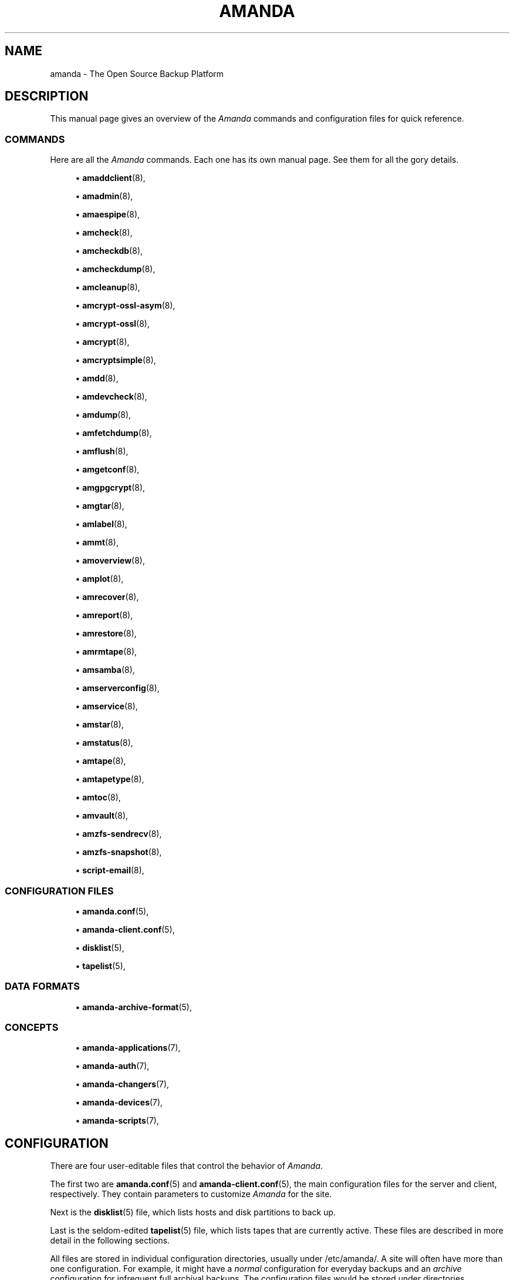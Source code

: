 '\" t
.\"     Title: amanda
.\"    Author: James da Silva <jds@amanda.org>
.\" Generator: DocBook XSL Stylesheets vsnapshot_8273 <http://docbook.sf.net/>
.\"      Date: 04/10/2009
.\"    Manual: System Administration Commands
.\"    Source: Amanda 2.6.1p1
.\"  Language: English
.\"
.TH "AMANDA" "8" "04/10/2009" "Amanda 2\&.6\&.1p1" "System Administration Commands"
.\" -----------------------------------------------------------------
.\" * set default formatting
.\" -----------------------------------------------------------------
.\" disable hyphenation
.nh
.\" disable justification (adjust text to left margin only)
.ad l
.\" -----------------------------------------------------------------
.\" * MAIN CONTENT STARTS HERE *
.\" -----------------------------------------------------------------
.SH "NAME"
amanda \- The Open Source Backup Platform
.SH "DESCRIPTION"
.PP
This manual page gives an overview of the
\fIAmanda\fR
commands and configuration files for quick reference\&.
.SS "COMMANDS"
.PP
Here are all the
\fIAmanda\fR
commands\&. Each one has its own manual page\&. See them for all the gory details\&.
.sp
.RS 4
.ie n \{\
\h'-04'\(bu\h'+03'\c
.\}
.el \{\
.sp -1
.IP \(bu 2.3
.\}
\fBamaddclient\fR(8),
.RE
.sp
.RS 4
.ie n \{\
\h'-04'\(bu\h'+03'\c
.\}
.el \{\
.sp -1
.IP \(bu 2.3
.\}
\fBamadmin\fR(8),
.RE
.sp
.RS 4
.ie n \{\
\h'-04'\(bu\h'+03'\c
.\}
.el \{\
.sp -1
.IP \(bu 2.3
.\}
\fBamaespipe\fR(8),
.RE
.sp
.RS 4
.ie n \{\
\h'-04'\(bu\h'+03'\c
.\}
.el \{\
.sp -1
.IP \(bu 2.3
.\}
\fBamcheck\fR(8),
.RE
.sp
.RS 4
.ie n \{\
\h'-04'\(bu\h'+03'\c
.\}
.el \{\
.sp -1
.IP \(bu 2.3
.\}
\fBamcheckdb\fR(8),
.RE
.sp
.RS 4
.ie n \{\
\h'-04'\(bu\h'+03'\c
.\}
.el \{\
.sp -1
.IP \(bu 2.3
.\}
\fBamcheckdump\fR(8),
.RE
.sp
.RS 4
.ie n \{\
\h'-04'\(bu\h'+03'\c
.\}
.el \{\
.sp -1
.IP \(bu 2.3
.\}
\fBamcleanup\fR(8),
.RE
.sp
.RS 4
.ie n \{\
\h'-04'\(bu\h'+03'\c
.\}
.el \{\
.sp -1
.IP \(bu 2.3
.\}
\fBamcrypt-ossl-asym\fR(8),
.RE
.sp
.RS 4
.ie n \{\
\h'-04'\(bu\h'+03'\c
.\}
.el \{\
.sp -1
.IP \(bu 2.3
.\}
\fBamcrypt-ossl\fR(8),
.RE
.sp
.RS 4
.ie n \{\
\h'-04'\(bu\h'+03'\c
.\}
.el \{\
.sp -1
.IP \(bu 2.3
.\}
\fBamcrypt\fR(8),
.RE
.sp
.RS 4
.ie n \{\
\h'-04'\(bu\h'+03'\c
.\}
.el \{\
.sp -1
.IP \(bu 2.3
.\}
\fBamcryptsimple\fR(8),
.RE
.sp
.RS 4
.ie n \{\
\h'-04'\(bu\h'+03'\c
.\}
.el \{\
.sp -1
.IP \(bu 2.3
.\}
\fBamdd\fR(8),
.RE
.sp
.RS 4
.ie n \{\
\h'-04'\(bu\h'+03'\c
.\}
.el \{\
.sp -1
.IP \(bu 2.3
.\}
\fBamdevcheck\fR(8),
.RE
.sp
.RS 4
.ie n \{\
\h'-04'\(bu\h'+03'\c
.\}
.el \{\
.sp -1
.IP \(bu 2.3
.\}
\fBamdump\fR(8),
.RE
.sp
.RS 4
.ie n \{\
\h'-04'\(bu\h'+03'\c
.\}
.el \{\
.sp -1
.IP \(bu 2.3
.\}
\fBamfetchdump\fR(8),
.RE
.sp
.RS 4
.ie n \{\
\h'-04'\(bu\h'+03'\c
.\}
.el \{\
.sp -1
.IP \(bu 2.3
.\}
\fBamflush\fR(8),
.RE
.sp
.RS 4
.ie n \{\
\h'-04'\(bu\h'+03'\c
.\}
.el \{\
.sp -1
.IP \(bu 2.3
.\}
\fBamgetconf\fR(8),
.RE
.sp
.RS 4
.ie n \{\
\h'-04'\(bu\h'+03'\c
.\}
.el \{\
.sp -1
.IP \(bu 2.3
.\}
\fBamgpgcrypt\fR(8),
.RE
.sp
.RS 4
.ie n \{\
\h'-04'\(bu\h'+03'\c
.\}
.el \{\
.sp -1
.IP \(bu 2.3
.\}
\fBamgtar\fR(8),
.RE
.sp
.RS 4
.ie n \{\
\h'-04'\(bu\h'+03'\c
.\}
.el \{\
.sp -1
.IP \(bu 2.3
.\}
\fBamlabel\fR(8),
.RE
.sp
.RS 4
.ie n \{\
\h'-04'\(bu\h'+03'\c
.\}
.el \{\
.sp -1
.IP \(bu 2.3
.\}
\fBammt\fR(8),
.RE
.sp
.RS 4
.ie n \{\
\h'-04'\(bu\h'+03'\c
.\}
.el \{\
.sp -1
.IP \(bu 2.3
.\}
\fBamoverview\fR(8),
.RE
.sp
.RS 4
.ie n \{\
\h'-04'\(bu\h'+03'\c
.\}
.el \{\
.sp -1
.IP \(bu 2.3
.\}
\fBamplot\fR(8),
.RE
.sp
.RS 4
.ie n \{\
\h'-04'\(bu\h'+03'\c
.\}
.el \{\
.sp -1
.IP \(bu 2.3
.\}
\fBamrecover\fR(8),
.RE
.sp
.RS 4
.ie n \{\
\h'-04'\(bu\h'+03'\c
.\}
.el \{\
.sp -1
.IP \(bu 2.3
.\}
\fBamreport\fR(8),
.RE
.sp
.RS 4
.ie n \{\
\h'-04'\(bu\h'+03'\c
.\}
.el \{\
.sp -1
.IP \(bu 2.3
.\}
\fBamrestore\fR(8),
.RE
.sp
.RS 4
.ie n \{\
\h'-04'\(bu\h'+03'\c
.\}
.el \{\
.sp -1
.IP \(bu 2.3
.\}
\fBamrmtape\fR(8),
.RE
.sp
.RS 4
.ie n \{\
\h'-04'\(bu\h'+03'\c
.\}
.el \{\
.sp -1
.IP \(bu 2.3
.\}
\fBamsamba\fR(8),
.RE
.sp
.RS 4
.ie n \{\
\h'-04'\(bu\h'+03'\c
.\}
.el \{\
.sp -1
.IP \(bu 2.3
.\}
\fBamserverconfig\fR(8),
.RE
.sp
.RS 4
.ie n \{\
\h'-04'\(bu\h'+03'\c
.\}
.el \{\
.sp -1
.IP \(bu 2.3
.\}
\fBamservice\fR(8),
.RE
.sp
.RS 4
.ie n \{\
\h'-04'\(bu\h'+03'\c
.\}
.el \{\
.sp -1
.IP \(bu 2.3
.\}
\fBamstar\fR(8),
.RE
.sp
.RS 4
.ie n \{\
\h'-04'\(bu\h'+03'\c
.\}
.el \{\
.sp -1
.IP \(bu 2.3
.\}
\fBamstatus\fR(8),
.RE
.sp
.RS 4
.ie n \{\
\h'-04'\(bu\h'+03'\c
.\}
.el \{\
.sp -1
.IP \(bu 2.3
.\}
\fBamtape\fR(8),
.RE
.sp
.RS 4
.ie n \{\
\h'-04'\(bu\h'+03'\c
.\}
.el \{\
.sp -1
.IP \(bu 2.3
.\}
\fBamtapetype\fR(8),
.RE
.sp
.RS 4
.ie n \{\
\h'-04'\(bu\h'+03'\c
.\}
.el \{\
.sp -1
.IP \(bu 2.3
.\}
\fBamtoc\fR(8),
.RE
.sp
.RS 4
.ie n \{\
\h'-04'\(bu\h'+03'\c
.\}
.el \{\
.sp -1
.IP \(bu 2.3
.\}
\fBamvault\fR(8),
.RE
.sp
.RS 4
.ie n \{\
\h'-04'\(bu\h'+03'\c
.\}
.el \{\
.sp -1
.IP \(bu 2.3
.\}
\fBamzfs-sendrecv\fR(8),
.RE
.sp
.RS 4
.ie n \{\
\h'-04'\(bu\h'+03'\c
.\}
.el \{\
.sp -1
.IP \(bu 2.3
.\}
\fBamzfs-snapshot\fR(8),
.RE
.sp
.RS 4
.ie n \{\
\h'-04'\(bu\h'+03'\c
.\}
.el \{\
.sp -1
.IP \(bu 2.3
.\}
\fBscript-email\fR(8),
.RE
.SS "CONFIGURATION FILES"
.sp
.RS 4
.ie n \{\
\h'-04'\(bu\h'+03'\c
.\}
.el \{\
.sp -1
.IP \(bu 2.3
.\}
\fBamanda.conf\fR(5),
.RE
.sp
.RS 4
.ie n \{\
\h'-04'\(bu\h'+03'\c
.\}
.el \{\
.sp -1
.IP \(bu 2.3
.\}
\fBamanda-client.conf\fR(5),
.RE
.sp
.RS 4
.ie n \{\
\h'-04'\(bu\h'+03'\c
.\}
.el \{\
.sp -1
.IP \(bu 2.3
.\}
\fBdisklist\fR(5),
.RE
.sp
.RS 4
.ie n \{\
\h'-04'\(bu\h'+03'\c
.\}
.el \{\
.sp -1
.IP \(bu 2.3
.\}
\fBtapelist\fR(5),
.RE
.SS "DATA FORMATS"
.sp
.RS 4
.ie n \{\
\h'-04'\(bu\h'+03'\c
.\}
.el \{\
.sp -1
.IP \(bu 2.3
.\}
\fBamanda-archive-format\fR(5),
.RE
.SS "CONCEPTS"
.sp
.RS 4
.ie n \{\
\h'-04'\(bu\h'+03'\c
.\}
.el \{\
.sp -1
.IP \(bu 2.3
.\}
\fBamanda-applications\fR(7),
.RE
.sp
.RS 4
.ie n \{\
\h'-04'\(bu\h'+03'\c
.\}
.el \{\
.sp -1
.IP \(bu 2.3
.\}
\fBamanda-auth\fR(7),
.RE
.sp
.RS 4
.ie n \{\
\h'-04'\(bu\h'+03'\c
.\}
.el \{\
.sp -1
.IP \(bu 2.3
.\}
\fBamanda-changers\fR(7),
.RE
.sp
.RS 4
.ie n \{\
\h'-04'\(bu\h'+03'\c
.\}
.el \{\
.sp -1
.IP \(bu 2.3
.\}
\fBamanda-devices\fR(7),
.RE
.sp
.RS 4
.ie n \{\
\h'-04'\(bu\h'+03'\c
.\}
.el \{\
.sp -1
.IP \(bu 2.3
.\}
\fBamanda-scripts\fR(7),
.RE
.SH "CONFIGURATION"
.PP
There are four user\-editable files that control the behavior of
\fIAmanda\fR\&.
.PP
The first two are
\fBamanda.conf\fR(5)
and
\fBamanda-client.conf\fR(5), the main configuration files for the server and client, respectively\&. They contain parameters to customize
\fIAmanda\fR
for the site\&.
.PP
Next is the
\fBdisklist\fR(5)
file, which lists hosts and disk partitions to back up\&.
.PP
Last is the seldom\-edited
\fBtapelist\fR(5)
file, which lists tapes that are currently active\&. These files are described in more detail in the following sections\&.
.PP
All files are stored in individual configuration directories, usually under
/etc/amanda/\&. A site will often have more than one configuration\&. For example, it might have a
\fInormal\fR
configuration for everyday backups and an
\fIarchive\fR
configuration for infrequent full archival backups\&. The configuration files would be stored under directories
/etc/amanda/normal/
and
/etc/amanda/archive/, respectively\&. Part of the job of an
\fIAmanda\fR
administrator is to create, populate and maintain these directories\&.
.SH "LOG FILES"
.PP
All log and database files generated by
\fIAmanda\fR
go in corresponding directories somewhere\&. The exact location is controlled by entries in
\fBamanda.conf\fR(5)\&. A typical location would be under
/var/adm/amanda\&. For the above example, the files might go in
/var/adm/amanda/normal/
and
/var/adm/amanda/archive/\&.
.PP
As log files are no longer needed (no longer contain relevant information),
\fIAmanda\fR
cycles them out in various ways, depending on the type of file\&.
.PP
Detailed information about
\fBamdump\fR
runs are stored in dump logs \-\- files named
\fBamdump\&.\fR\fINN\fR
where
\fINN\fR
is a sequence number, with 1 being the most recent file\&.
\fBAmdump\fR
rotates these files each run, keeping roughly the last
\fBtapecycle\fR
(see below) worth of them\&.
.PP
The file used by
\fBamreport\fR
to generate the mail summary is the trace log\&. This file constitutes the "catalog" describing the data on the tapes written in a run\&. It is named
\fBlog\&.\fR\fIYYYYMMDDHHMMSS\&.NN\fR
where
\fIYYYYMMDDHHMMSS\fR
is the datestamp of the start of the
\fBamdump\fR
or
\fBamflush\fR
run and
\fINN\fR
is a sequence number started at 0\&. At the end of each
\fBamdump\fR
run, log files for runs whose tapes have been reused are renamed into a subdirectory of the main log directory (see the
\fBlogdir\fR
parameter below) named
\fBoldlog\fR\&. It is up to the
\fIAmanda\fR
administrator to remove them from this directory when desired\&.
.PP
Index (backup image catalogue) files older than the full dump matching the oldest backup image for a given client and disk are removed by
\fBamdump\fR
at the end of each run\&.
.SH "USING SAMBA"
.PP
For Samba access,
\fIAmanda\fR
needs a file on the Samba server (which may or may not also be the tape server) named
/etc/amandapass
with share names, (clear text) passwords and (optional) domain names, in that order, one per line, whitespace separated\&. By default, the user used to connect to the PC is the same for all PC\'s and is compiled into
\fIAmanda\fR\&. It may be changed on a host by host basis by listing it first in the password field followed by a percent sign and then the password\&. For instance:
.nf
  //some\-pc/home normalpw
  //another\-pc/disk otheruser%otherpw
.fi
.PP
With clear text passwords, this file should obviously be tightly protected\&. It only needs to be readable by the
\fIAmanda\fR\-user on the Samba server\&.
.SH "HOST & DISK EXPRESSION"
.PP
All host and disk arguments to programs are special expressions\&. The command applies to all disks that match your arguments\&. This section describes the matcher\&.
.PP
The matcher matches by word, each word is a glob expression, words are separated by the separator \'\&.\' for host and \'/\' for disk\&. You can anchor the expression at left with a \'^\'\&. You can anchor the expression at right with a \'$\'\&. The matcher is case insensitive for host but is case sensitive for disk\&. A match succeeds if all words in your expression match contiguous words in the host or disk\&.
.PP
dot (\&.)
.RS 4
word separator for a host
.RE
.PP
/
.RS 4
word separator for a disk
.RE
.PP
^
.RS 4
anchor at left
.RE
.PP
$
.RS 4
anchor at right
.RE
.PP
?
.RS 4
match exactly one character except the separator
.RE
.PP
*
.RS 4
match zero or more characters except the separator
.RE
.PP
**
.RS 4
match zero or more characters including the separator
.RE
.PP
Some examples:
.PP
hosta
.RS 4
Will match
hosta,
foo\&.hosta\&.org, and
hoSTA\&.dOMAIna\&.ORG
but not
hostb\&.
.RE
.PP
host
.RS 4
Will match
host
but not
hosta\&.
.RE
.PP
host?
.RS 4
Will match
hosta
and
hostb, but not
host\&.
.RE
.PP
ho*na
.RS 4
Will match
hoina
but not
ho\&.aina\&.org\&.
.RE
.PP
ho**na
.RS 4
Will match
hoina
and
ho\&.aina\&.org\&.
.RE
.PP
^hosta
.RS 4
Will match
hosta
but not
foo\&.hosta\&.org\&.
.RE
.PP
sda*
.RS 4
Will match
/dev/sda1
and
/dev/sda12\&.
.RE
.PP
/opt
.RS 4
Will match the disk
opt
but not the host
opt\&.
.RE
.PP
(note dots:) \&.opt\&.
.RS 4
Will match the host
opt
but not the disk
opt\&.
.RE
.PP
/
.RS 4
Will match the disk
/
but no other disk\&.
.RE
.PP
/usr
.RS 4
Will match the disks
/usr
and
/usr/local\&.
.RE
.PP
/usr$
.RS 4
Will match the disks
/usr
but not
/usr/local\&.
.RE
.SH "DATESTAMP EXPRESSION"
.PP
A
\fIdatestamp\fR
expression is a range expression where we only match the prefix\&. Leading ^ is removed\&. Trailing $ forces an exact match\&.
.PP
20001212\-14
.RS 4
match all dates beginning with 20001212, 20001213 or 20001214
.RE
.PP
20001212\-4
.RS 4
same as previous
.RE
.PP
20001212\-24
.RS 4
match all dates between 20001212 and 20001224
.RE
.PP
2000121
.RS 4
match all dates that start with 2000121 (20001210\-20001219)
.RE
.PP
2
.RS 4
match all dates that start with 2 (20000101\-29991231)
.RE
.PP
2000\-10
.RS 4
match all dates between 20000101\-20101231
.RE
.PP
200010$
.RS 4
match only 200010
.RE
.SH "DUMP SPECIFICATIONS"
.PP
A dump specification selects one or more dumps\&. It has the form
\fI[host][:disk][@datestamp]\fR, where each component is a pattern as described above\&. If a component is missing, it is treated as a wildcard\&. The characters \':\', \'@\', and \'\e\' may be escaped within any component by preceding them with a \'\e\'\&.
.PP
Some examples:
.PP
client17
.RS 4
all dumps of client17
.RE
.PP
@20080615
.RS 4
All dumps on with datestamps matching 20080615
.RE
.PP
webserver:/var/www
.RS 4
All dumps of /var/www on host webserver
.RE
.PP
webserver:/var/www@200806150317
.RS 4
The dump of webserver with datestamp 200806150317
.RE
.PP
:/var/www
.RS 4
All dumps of /var/www on any host
.RE
.SH "CONFIGURATION OVERRIDE"
.PP
Most commands allow the override of specific configuration options on the command line, using the
\-o
option\&. This option has the form
\-o\fIname\fR=\fIvalue\fR\&. An optional space is allowed after the
\-o\&. Each configuration option should be specified in a separate command\-line option\&.
.PP
For global options,
\fIname\fR
is simply the name of the option, e\&.g\&.,
.sp
.nf
amdump \-oruntapes=2
.fi
For options in a named section of the configuration,
\fIname\fR
has the form
\fISECTION\fR:\fIsection_name\fR:\fIname\fR, where
\fISECTION\fR
is one of TAPETYPE, DUMPTYPE, HOLDINGDISK, or INTERFACE, and
\fIsection_name\fR
is the name of the tapetype, dumptype, holdingdisk, or interface\&. Examples:
.sp
.nf
amdump \-o TAPETYPE:HP\-DAT:length=2000m
amdump \-o DUMPTYPE:no\-compress:compress="server fast"
amdump \-o HOLDINGDISK:hd1:use="\-100 mb"
amdump \-o INTERFACE:local:use="2000 kbps"
.fi
.PP
When overriding device properties, one must carefully quote the command line to simulate the syntax of real configuration files\&. The following example should serve as a guide:
.sp
.nf
amdump \-o \'device\-property="PROPERTY_MAX_VOLUME_USAGE" "100000"\'
.fi
.PP
Note that configuration overrides are not effective for tape changers, which supply a tapedev based on their own configuration\&. In order to override
\fItapedev\fR, you must also disable any changer:
.sp
.nf
amdump \-otapedev=/dev/nst1 \-otpchanger=\'\'
.fi
.SH "AUTHORS"
.PP
\fBJames da Silva\fR <\&jds@amanda\&.org\&>
.PP
\fBStefan G\&. Weichinger\fR <\&sgw@amanda\&.org\&>

